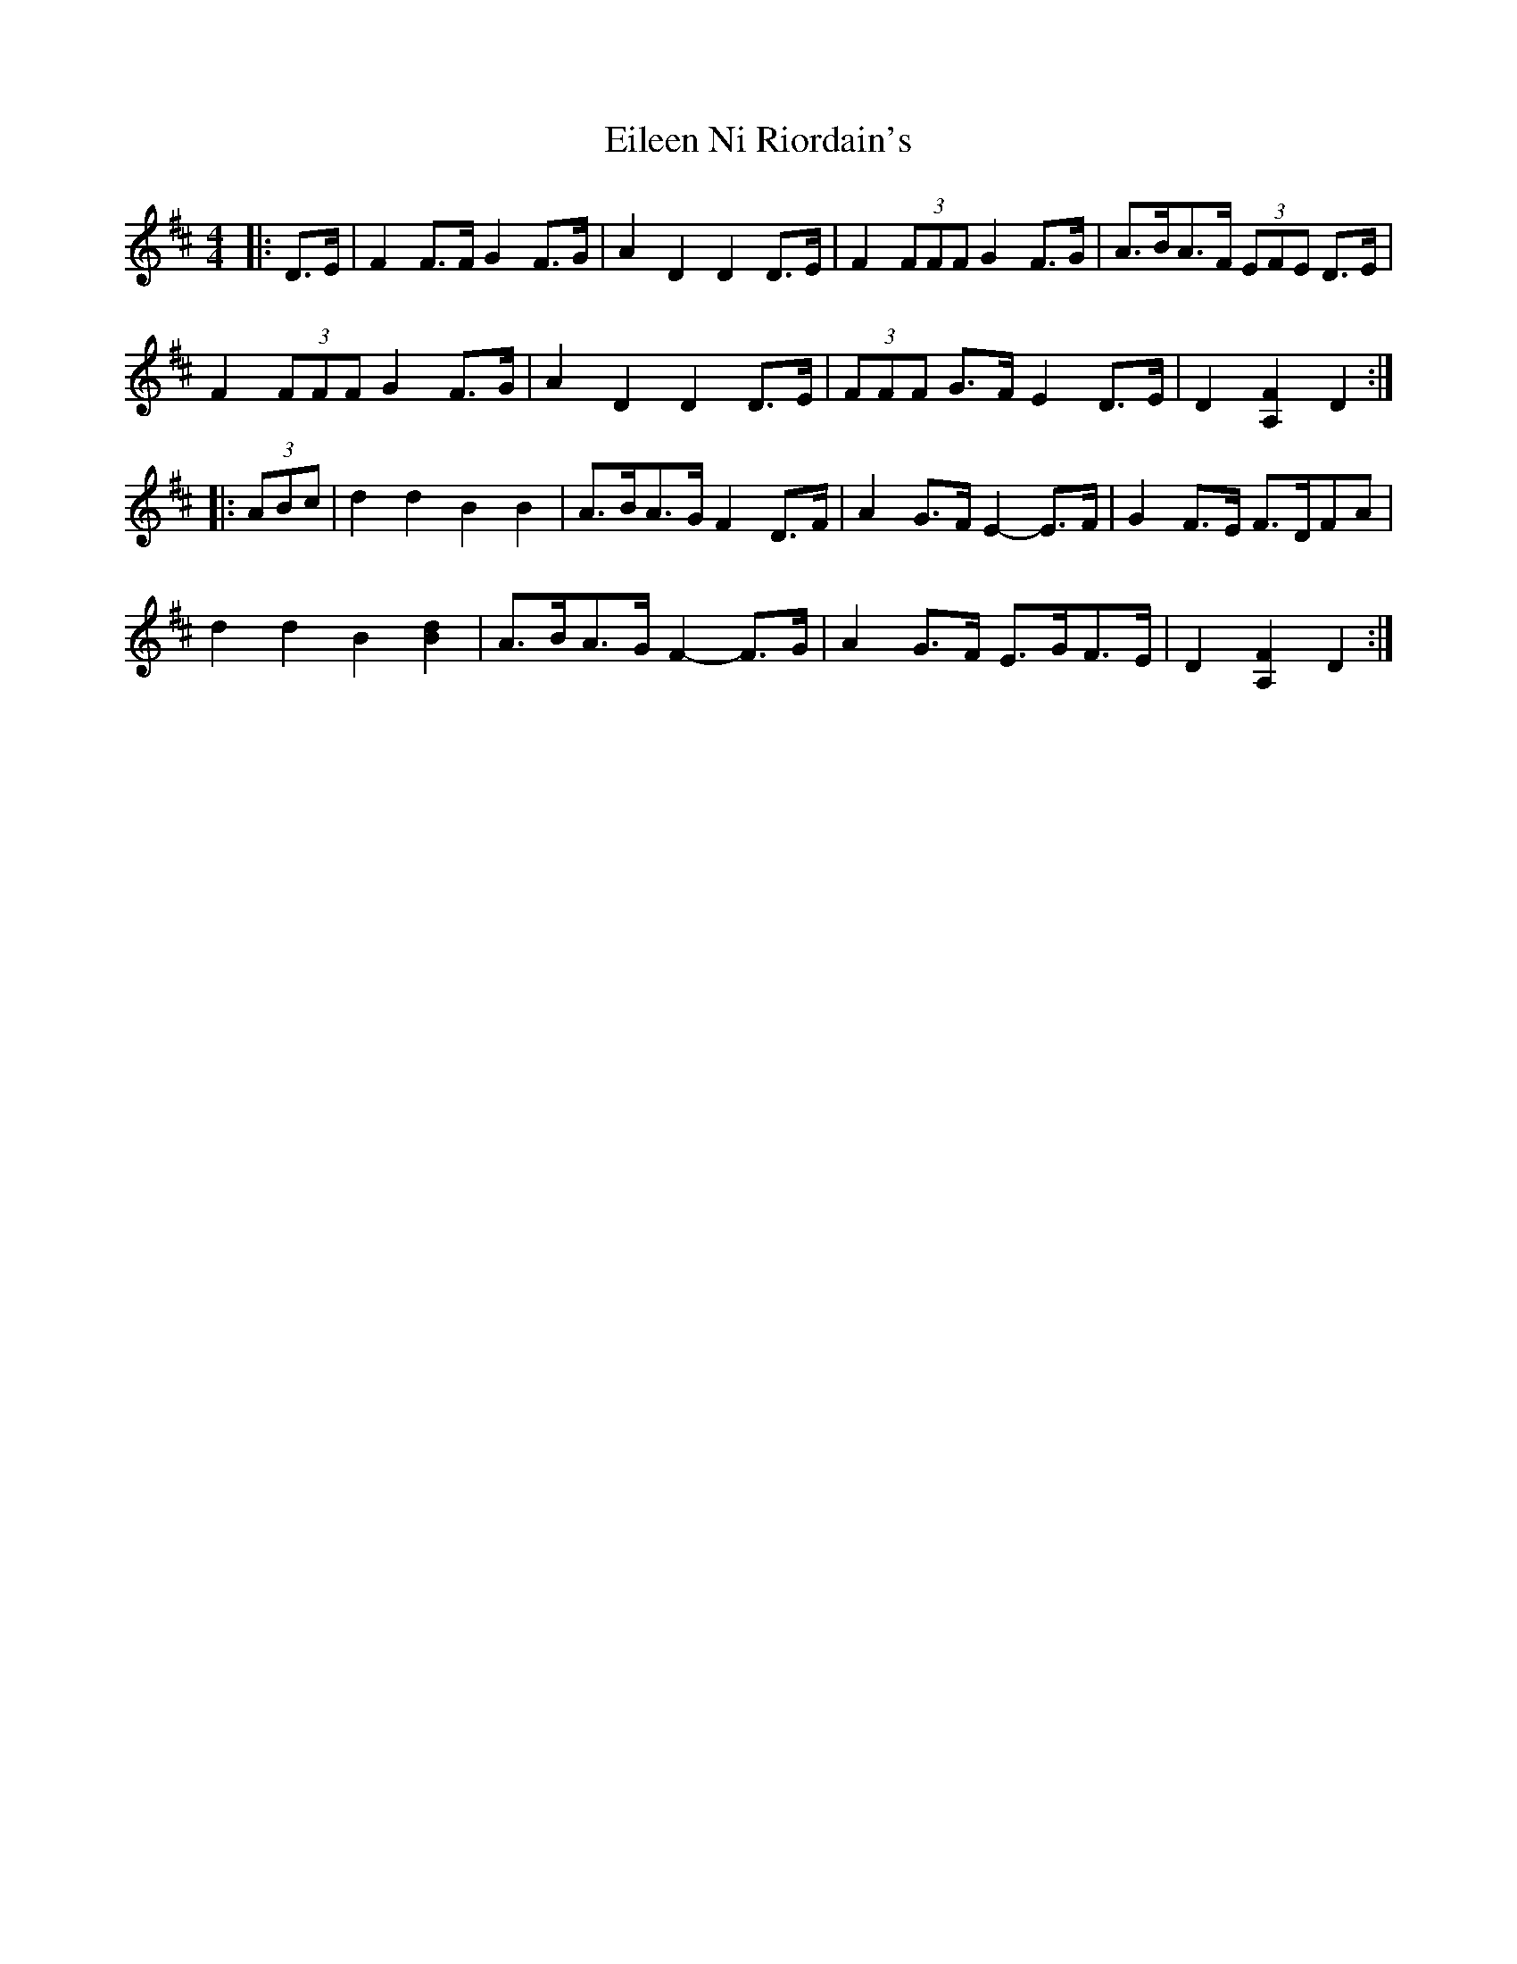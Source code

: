 X: 11642
T: Eileen Ni Riordain's
R: barndance
M: 4/4
K: Dmajor
|:D>E|F2 F>F G2 F>G|A2 D2 D2 D>E|F2 (3FFF G2 F>G|A>BA>F (3EFE D>E|
F2 (3FFF G2 F>G|A2 D2 D2 D>E|(3FFF G>F E2 D>E|D2 [A,2F2] D2:|
|:(3ABc|d2 d2 B2 B2|A>BA>G F2 D>F|A2 G>F E2- E>F|G2 F>E F>DFA|
d2 d2 B2 [B2d2]|A>BA>G F2- F>G|A2 G>F E>GF>E|D2 [A,2F2] D2:|

